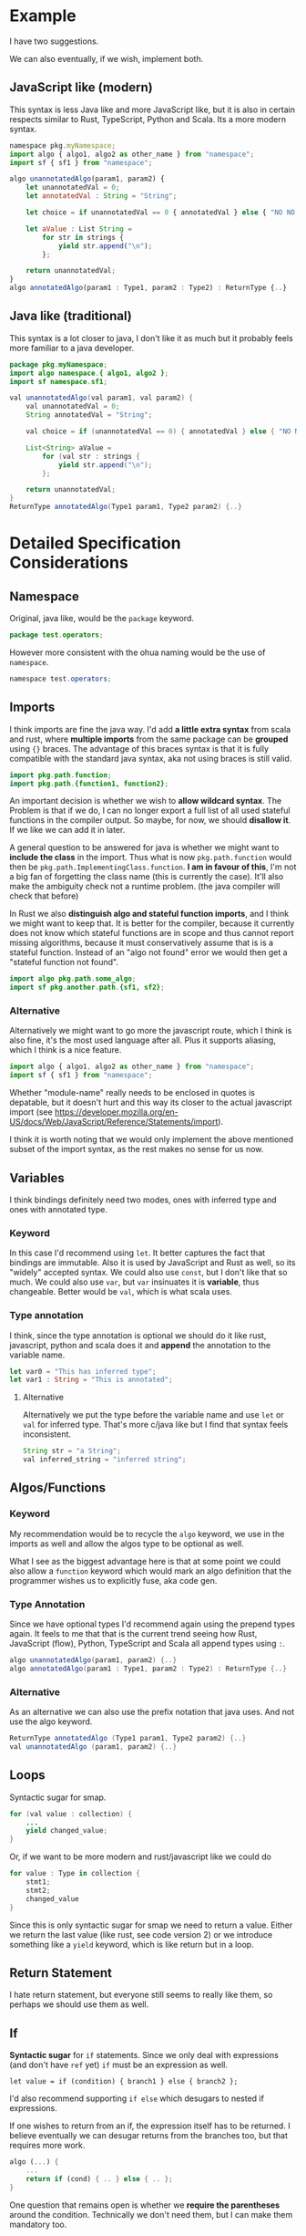 * Example

  I have two suggestions.

  We can also eventually, if we wish, implement both.

** JavaScript like (modern)

   This syntax is less Java like and more JavaScript like, but it is also in
   certain respects similar to Rust, TypeScript, Python and Scala. Its a more
   modern syntax.

   #+BEGIN_SRC js
   namespace pkg.myNamespace;
   import algo { algo1, algo2 as other_name } from "namespace";
   import sf { sf1 } from "namespace";

   algo unannotatedAlgo(param1, param2) {
       let unannotatedVal = 0;
       let annotatedVal : String = "String";

       let choice = if unannotatedVal == 0 { annotatedVal } else { "NO NO NO" };

       let aValue : List String =
           for str in strings {
               yield str.append("\n");
           };

       return unannotatedVal;
   }
   algo annotatedAlgo(param1 : Type1, param2 : Type2) : ReturnType {..}
   #+END_SRC

** Java like (traditional)

   This syntax is a lot closer to java, I don't like it as much but it probably
   feels more familiar to a java developer.

   #+BEGIN_SRC java
   package pkg.myNamespace;
   import algo namespace.{ algo1, algo2 };
   import sf namespace.sf1;

   val unannotatedAlgo(val param1, val param2) {
       val unannotatedVal = 0;
       String annotatedVal = "String";

       val choice = if (unannotatedVal == 0) { annotatedVal } else { "NO NO NO" };

       List<String> aValue =
           for (val str : strings {
               yield str.append("\n");
           };

       return unannotatedVal;
   }
   ReturnType annotatedAlgo(Type1 param1, Type2 param2) {..}
   #+END_SRC

* Detailed Specification Considerations

** Namespace

   Original, java like, would be the =package= keyword.

   #+BEGIN_SRC java
   package test.operators;
   #+END_SRC

   However more consistent with the ohua naming would be the use of =namespace=.

   #+BEGIN_SRC java
   namespace test.operators;
   #+END_SRC

** Imports

   I think imports are fine the java way. I'd add *a little extra syntax* from
   scala and rust, where *multiple imports* from the same package can be
   *grouped* using ={}= braces. The advantage of this braces syntax is that it
   is fully compatible with the standard java syntax, aka not using braces is
   still valid.

   #+BEGIN_SRC java
   import pkg.path.function;
   import pkg.path.{function1, function2};
   #+END_SRC

   An important decision is whether we wish to *allow wildcard syntax*. The
   Problem is that if we do, I can no longer export a full list of all used
   stateful functions in the compiler output. So maybe, for now, we should
   *disallow it*. If we like we can add it in later.

   A general question to be answered for java is whether we might want to
   *include the class* in the import. Thus what is now =pkg.path.function= would
   then be =pkg.path.ImplementingClass.function=. *I am in favour of this*, I'm
   not a big fan of forgetting the class name (this is currently the case).
   It'll also make the ambiguity check not a runtime problem. (the java compiler
   will check that before)

   In Rust we also *distinguish algo and stateful function imports*, and I think
   we might want to keep that. It is better for the compiler, because it
   currently does not know which stateful functions are in scope and thus cannot
   report missing algorithms, because it must conservatively assume that is is a
   stateful function. Instead of an "algo not found" error we would then get a
   "stateful function not found".

   #+BEGIN_SRC java
   import algo pkg.path.some_algo;
   import sf pkg.another.path.{sf1, sf2};
   #+END_SRC

*** Alternative

    Alternatively we might want to go more the javascript route, which I think
    is also fine, it's the most used language after all. Plus it supports
    aliasing, which I think is a nice feature.

    #+BEGIN_SRC js
    import algo { algo1, algo2 as other_name } from "namespace";
    import sf { sf1 } from "namespace";
    #+END_SRC

    Whether "module-name" really needs to be enclosed in quotes is depatable,
    but it doesn't hurt and this way its closer to the actual javascript import
    (see
    https://developer.mozilla.org/en-US/docs/Web/JavaScript/Reference/Statements/import).

    I think it is worth noting that we would only implement the above mentioned
    subset of the import syntax, as the rest makes no sense for us now.
** Variables

   I think bindings definitely need two modes, ones with inferred type and ones
   with annotated type.

*** Keyword

    In this case I'd recommend using =let=. It better captures the fact that
    bindings are immutable. Also it is used by JavaScript and Rust as well, so
    its "widely" accepted syntax. We could also use =const=, but I don't like
    that so much. We could also use =var=, but =var= insinuates it is
    *variable*, thus changeable. Better would be =val=, which is what scala
    uses.

*** Type annotation

    I think, since the type annotation is optional we should do it like rust,
    javascript, python and scala does it and *append* the annotation to the
    variable name.

    #+BEGIN_SRC rust
    let var0 = "This has inferred type";
    let var1 : String = "This is annotated";
    #+END_SRC

**** Alternative

     Alternatively we put the type before the variable name and use =let= or
     =val= for inferred type. That's more c/java like but I find that syntax
     feels inconsistent.

     #+BEGIN_SRC java
     String str = "a String";
     val inferred_string = "inferred string";
     #+END_SRC

** Algos/Functions

*** Keyword

    My recommendation would be to recycle the =algo= keyword, we use in the
    imports as well and allow the algos type to be optional as well.

    What I see as the biggest advantage here is that at some point we could also
    allow a =function= keyword which would mark an algo definition that the
    programmer wishes us to explicitly fuse, aka code gen.

*** Type Annotation

    Since we have optional types I'd recommend again using the prepend types
    again. It feels to me that that is the current trend seeing how Rust,
    JavaScript (flow), Python, TypeScript and Scala all append types using =:=.

    #+BEGIN_SRC java
    algo unannotatedAlgo(param1, param2) {..}
    algo annotatedAlgo(param1 : Type1, param2 : Type2) : ReturnType {..}
    #+END_SRC

*** Alternative

    As an alternative we can also use the prefix notation that java uses. And
    not use the algo keyword.

    #+BEGIN_SRC java
    ReturnType annotatedAlgo (Type1 param1, Type2 param2) {..}
    val unannotatedAlgo (param1, param2) {..}
    #+END_SRC

** Loops

   Syntactic sugar for smap.

   #+BEGIN_SRC java
   for (val value : collection) {
       ...
       yield changed_value;
   }
   #+END_SRC

   Or, if we want to be more modern and rust/javascript like we could do

   #+BEGIN_SRC rust
   for value : Type in collection {
       stmt1;
       stmt2;
       changed_value
   }
   #+END_SRC

   Since this is only syntactic sugar for smap we need to return a value. Either
   we return the last value (like rust, see code version 2) or we introduce
   something like a =yield= keyword, which is like return but in a loop.

** Return Statement

   I hate return statement, but everyone still seems to really like them, so
   perhaps we should use them as well.

** If

   *Syntactic sugar* for =if= statements. Since we only deal with expressions (and
   don't have =ref= yet) =if= must be an expression as well.

   #+BEGIN_SRC
   let value = if (condition) { branch1 } else { branch2 };
   #+END_SRC

   I'd also recommend supporting =if else= which desugars to nested if
   expressions.

   If one wishes to return from an if, the expression itself has to be returned.
   I believe eventually we can desugar returns from the branches too, but that
   requires more work.

   #+BEGIN_SRC rust
   algo (...) {
       ...
       return if (cond) { .. } else { .. };
   }
   #+END_SRC

   One question that remains open is whether we *require the parentheses* around the
   condition. Technically we don't need them, but I can make them mandatory too.

** Misc

*** Semicolons

    Should we keep the semicolons? It would be more java/javascript like to keep
    them but we don't really need them.

*** Type Annotations

    One other thing I like about the append with =:= type annotations is that we
    could at some point allow what Haskell does and allow type annotations to
    occur anywhere in the code using the =:= operator.

*** Additional reserved words

    - =private= :: I'd recommend reserving the private keyword, or,
                   alternatively the =public= or =pub= keyword if we ever which
                   to add something like explicit exports. Alternatively we
                   reserve =export= to write an export statement (more
                   JavaScript like).
    - =ref= :: This is an idea from ocaml, where refs are mutable variables.
               Perhaps we can use that to eventually introduce explicit (safe)
               shared state. The ref keyword is used to "make" a memory cell
               that can be altered. So one could use =let c = ref value;= to
               create a cell and the =c <- new_value= to change it or something
               similar.
